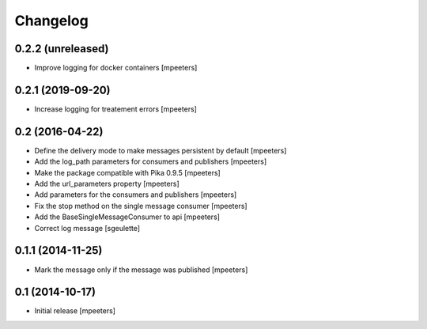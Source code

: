 Changelog
=========

0.2.2 (unreleased)
------------------

- Improve logging for docker containers
  [mpeeters]


0.2.1 (2019-09-20)
------------------

- Increase logging for treatement errors
  [mpeeters]


0.2 (2016-04-22)
----------------

- Define the delivery mode to make messages persistent by default
  [mpeeters]

- Add the log_path parameters for consumers and publishers
  [mpeeters]

- Make the package compatible with Pika 0.9.5
  [mpeeters]

- Add the url_parameters property
  [mpeeters]

- Add parameters for the consumers and publishers
  [mpeeters]

- Fix the stop method on the single message consumer
  [mpeeters]

- Add the BaseSingleMessageConsumer to api
  [mpeeters]

- Correct log message
  [sgeulette]


0.1.1 (2014-11-25)
------------------

- Mark the message only if the message was published
  [mpeeters]


0.1 (2014-10-17)
----------------

- Initial release
  [mpeeters]

